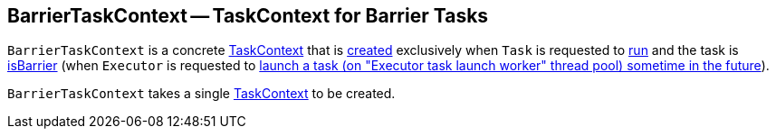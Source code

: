 == [[BarrierTaskContext]] BarrierTaskContext -- TaskContext for Barrier Tasks

`BarrierTaskContext` is a concrete <<spark-TaskContext.adoc#, TaskContext>> that is <<creating-instance, created>> exclusively when `Task` is requested to xref:scheduler:Task.adoc#run[run] and the task is xref:scheduler:Task.adoc#isBarrier[isBarrier] (when `Executor` is requested to <<spark-Executor.adoc#launchTask, launch a task (on "Executor task launch worker" thread pool) sometime in the future>>).

[[creating-instance]]
[[taskContext]]
`BarrierTaskContext` takes a single <<spark-TaskContext.adoc#, TaskContext>> to be created.

